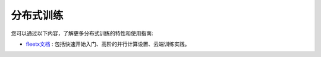 .. _cn_guides_distributed_training:

##########
分布式训练
##########

您可以通过以下内容，了解更多分布式训练的特性和使用指南:

- `fleetx文档 <https://fleet-x.readthedocs.io/en/latest/index.html>`_ : 包括快速开始入门、高阶的并行计算设置、云端训练实践。
